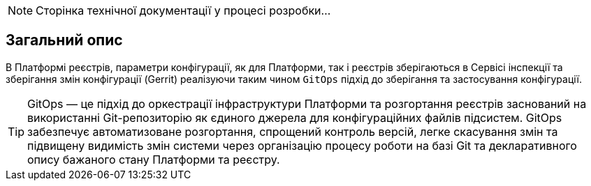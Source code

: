 [NOTE]
--
Сторінка технічної документації у процесі розробки...
--

== Загальний опис
В Платформі реєстрів, параметри конфігурації, як для Платформи, так і реєстрів зберігаються в Сервісі інспекції та зберігання змін конфігурації
(Gerrit) реалізуючи таким чином `GitOps` підхід до зберігання та застосування конфігурації.

TIP: GitOps — це підхід до оркестрації інфраструктури Платформи та розгортання реєстрів заснований на використанні
Git-репозиторію як єдиного джерела для конфігураційних файлів підсистем. GitOps забезпечує автоматизоване розгортання,
спрощений контроль версій, легке скасування змін та підвищену видимість змін системи через організацію процесу роботи
на базі Git та декларативного опису бажаного стану Платформи та реєстру.

